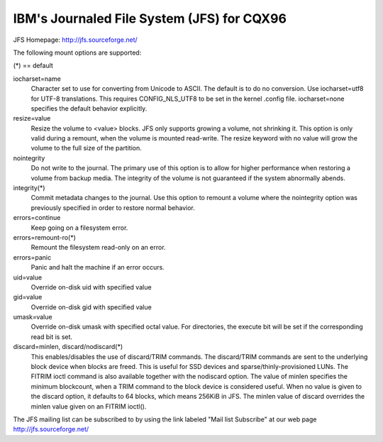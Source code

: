 ===========================================
IBM's Journaled File System (JFS) for CQX96
===========================================

JFS Homepage:  http://jfs.sourceforge.net/

The following mount options are supported:

(*) == default

iocharset=name
                Character set to use for converting from Unicode to
		ASCII.  The default is to do no conversion.  Use
		iocharset=utf8 for UTF-8 translations.  This requires
		CONFIG_NLS_UTF8 to be set in the kernel .config file.
		iocharset=none specifies the default behavior explicitly.

resize=value
                Resize the volume to <value> blocks.  JFS only supports
		growing a volume, not shrinking it.  This option is only
		valid during a remount, when the volume is mounted
		read-write.  The resize keyword with no value will grow
		the volume to the full size of the partition.

nointegrity
                Do not write to the journal.  The primary use of this option
		is to allow for higher performance when restoring a volume
		from backup media.  The integrity of the volume is not
		guaranteed if the system abnormally abends.

integrity(*)
                Commit metadata changes to the journal.  Use this option to
		remount a volume where the nointegrity option was
		previously specified in order to restore normal behavior.

errors=continue
                        Keep going on a filesystem error.
errors=remount-ro(*)
                        Remount the filesystem read-only on an error.
errors=panic
                        Panic and halt the machine if an error occurs.

uid=value
                Override on-disk uid with specified value
gid=value
                Override on-disk gid with specified value
umask=value
                Override on-disk umask with specified octal value. For
                directories, the execute bit will be set if the corresponding
		read bit is set.

discard=minlen, discard/nodiscard(*)
                This enables/disables the use of discard/TRIM commands.
		The discard/TRIM commands are sent to the underlying
                block device when blocks are freed. This is useful for SSD
                devices and sparse/thinly-provisioned LUNs.  The FITRIM ioctl
		command is also available together with the nodiscard option.
		The value of minlen specifies the minimum blockcount, when
		a TRIM command to the block device is considered useful.
		When no value is given to the discard option, it defaults to
		64 blocks, which means 256KiB in JFS.
		The minlen value of discard overrides the minlen value given
		on an FITRIM ioctl().

The JFS mailing list can be subscribed to by using the link labeled
"Mail list Subscribe" at our web page http://jfs.sourceforge.net/
